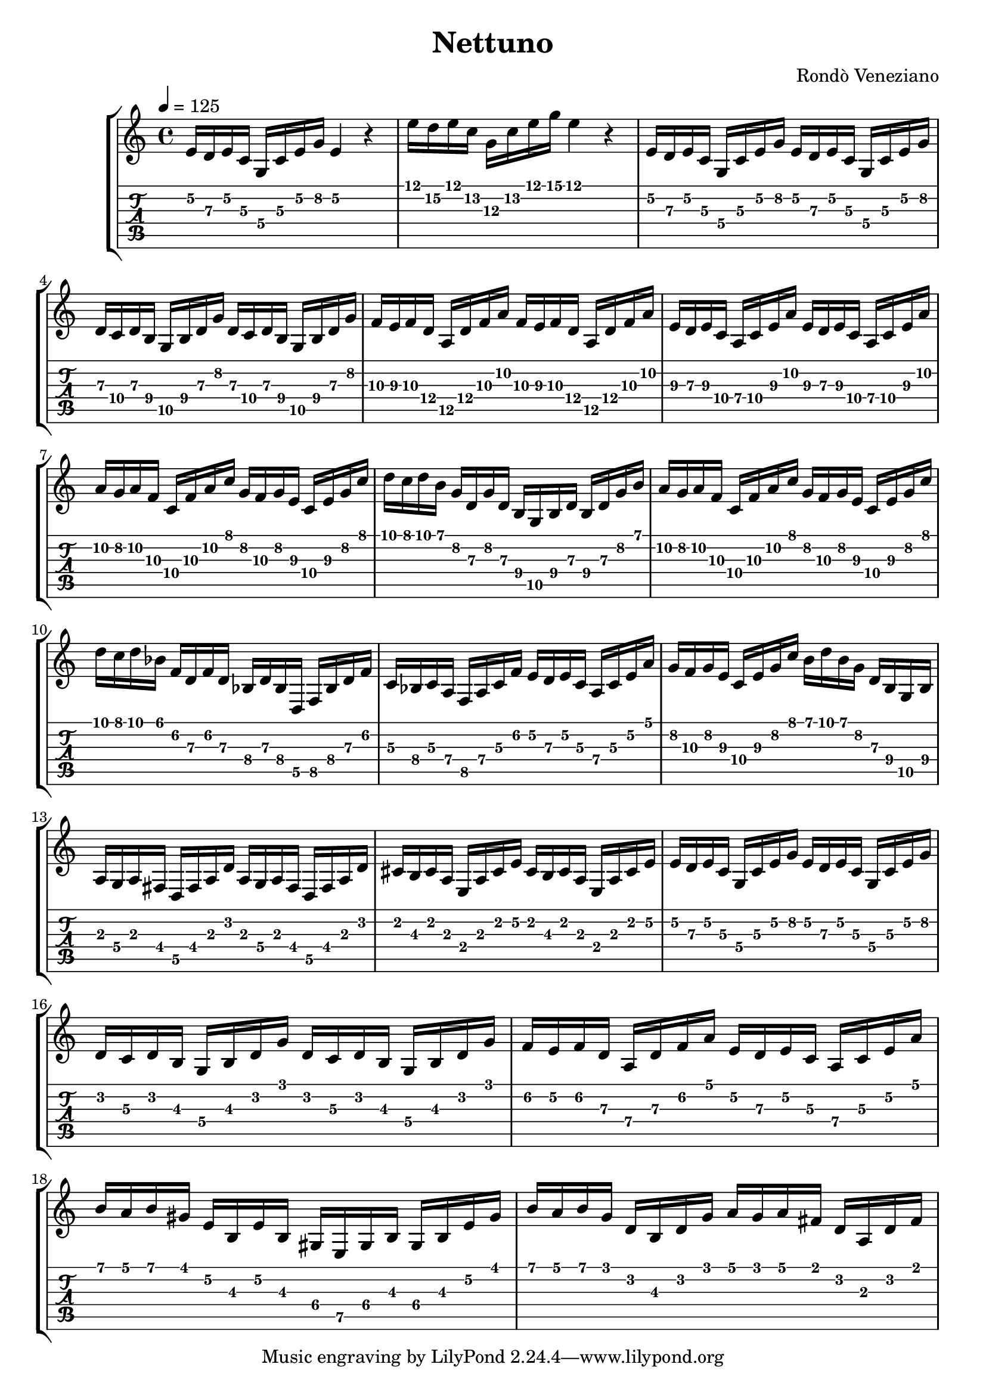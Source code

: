 \version "2.20.0"
\time 4/4
\header {
  title = "Nettuno"
  composer = "Rondò Veneziano"
}

verseScore = \relative c' {
       \time 4/4
       \tempo 4 = 125
       \key c \major
       e16 d e c g c e g e4 r4
       e'16 d e c g c e g e4 r4
       e,16 d e c g c e g e d e c g c e g
       d c d b g b d g d c d b g b d g
       f e f d a d f a f e f d a d f a
       e d e c a c e a e d e c a c e a
       a g a f c f a c g f g e c e g c
       d c d b g d g d b g b d b d g b
       a g a f c f a c g f g e c e g c
       d c d bes f d f d bes d bes d, f bes d f
       c bes c a f a c f e d e c a c e a
       g f g e c e g c b d b g d b g b
       a g a fis d fis a d a g a fis d fis a d
       cis b cis a e a cis e cis b cis a e a cis e
       e d e c g c e g e d e c g c e g
       d c d b g b d g d c d b g b d g
     }
verseTab = \relative c' {
       e16\2 d\3 e\2 c\3 g\4 c\3 e\2 g\2 e4\2 r4
       e'16\1 d\2 e\1 c\2 g\3 c\2 e\1 g\1 e4\1 r4
       e,16\2 d\3 e\2 c\3 g\4 c\3 e\2 g\2 e\2 d\3 e\2 c\3 g\4 c\3 e\2 g\2
       d\3 c\4 d\3 b\4 g\5 b\4 d\3 g\2 d\3 c\4 d\3 b\4 g\5 b\4 d\3 g\2
       f\3 e\3 f\3 d\4 a\5 d\4 f\3 a\2 f\3 e\3 f\3 d\4 a\5 d\4 f\3 a\2
       e\3 d\3 e\3 c\4 a\4 c\4 e\3 a\2 e\3 d\3 e\3 c\4 a\4 c\4 e\3 a\2
       \set TabStaff.minimumFret = #5
       a\2 g\2 a\2 f\3 c\4 f\3 a\2 c\1 g\2 f\3 g\2 e\3 c\4 e\3 g\2 c\1
       \set TabStaff.minimumFret = #5
       d\1 c\1 d\1 b\1 g\2 d\3 g\2 d\3 b\4 g\5 b\4 d\3 b\4 d\3 g\2 b\1
       \set TabStaff.minimumFret = #5
       a\2 g\2 a\2 f\3 c\4 f\3 a\2 c\1 g\2 f\3 g\2 e\3 c\4 e\3 g\2 c\1
       d\1 c\1 d\1 bes\1 f\2 d\3 f\2 d\3 bes\4 d\3 bes\4 d,\5 f\5 bes\4 d\3 f\2
       c\3 bes\4 c\3 a\4 f\5 a\4 c\3 f\2 e\2 d\3 e\2 c\3 a\4 c\3 e\2 a\1
       \set TabStaff.minimumFret = #6
       g\2 f\3 g\2 e\3 c\4 e\3 g\2 c\1 b\1 d\1 b\1 g\2 d\3 b\4 g\5 b\4
       a\3 g\4 a\3 fis\4 d\5 fis\4 a\3 d\2 a\3 g\4 a\3 fis\4 d\5 fis\4 a\3 d\2
       \set TabStaff.minimumFret = #0
       cis\2 b\3 cis\2 a\3 e\4 a\3 cis\2 e\2 cis\2 b\3 cis\2 a\3 e\4 a\3 cis\2 e\2
       e\2 d\3 e\2 c\3 g\4 c\3 e\2 g\2 e\2 d\3 e\2 c\3 g\4 c\3 e\2 g\2
       d\2 c\3 d\2 b\3 g\4 b\3 d\2 g\1 d\2 c\3 d\2 b\3 g\4 b\3 d\2 g\1
     }

verseVariationAScore = \relative c' {
  f e f d a d f a e d e c a c e a
  b a b gis e b e b gis e gis b gis b e gis
  b a b g d b d g a g a fis d a d fis
}
verseVariationATab = \relative c' {
  f16\2 e\2 f\2 d\3 a\4 d\3 f\2 a\1 e\2 d\3 e\2 c\3 a\4 c\3 e\2 a\1
  \set TabStaff.minimumFret = #3
  \set TabStaff.restrainOpenStrings = ##t
  b\1 a\1 b\1 gis\1 e\2 b\3 e\2 b\3 gis\4 e\5 gis\4 b\3 gis\4 b\3 e\2 gis\1
  b\1 a\1 b\1 g\1 d\2 b\3 d\2 g\1 a\1 g\1 a\1 fis\1 d\2 a\3 d\2 fis\1
}

\score {
  \new StaffGroup <<
    \new Staff {
      \verseScore
      \verseVariationAScore
    }
    \new TabStaff {
      \verseTab
      \verseVariationATab
    }
  >>
  \layout {}
  \midi {}
}